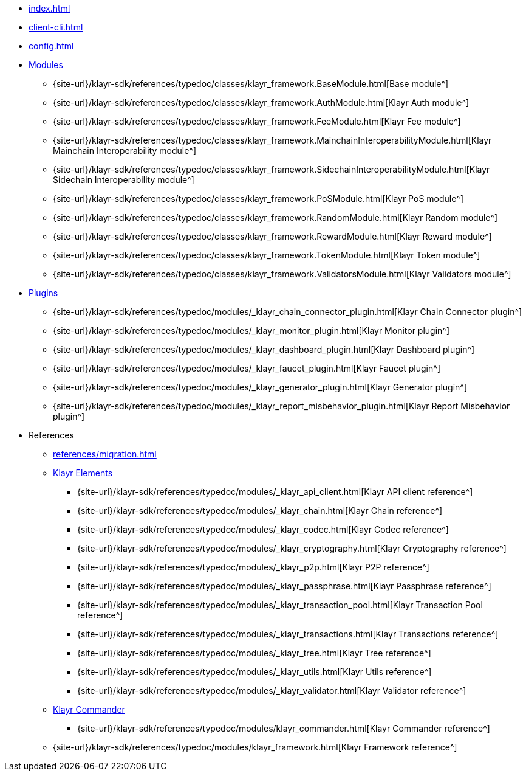 * xref:index.adoc[]
* xref:client-cli.adoc[]
* xref:config.adoc[]
* xref:modules/index.adoc[Modules]
** {site-url}/klayr-sdk/references/typedoc/classes/klayr_framework.BaseModule.html[Base module^]
** {site-url}/klayr-sdk/references/typedoc/classes/klayr_framework.AuthModule.html[Klayr Auth module^]
** {site-url}/klayr-sdk/references/typedoc/classes/klayr_framework.FeeModule.html[Klayr Fee module^]
** {site-url}/klayr-sdk/references/typedoc/classes/klayr_framework.MainchainInteroperabilityModule.html[Klayr Mainchain Interoperability module^]
** {site-url}/klayr-sdk/references/typedoc/classes/klayr_framework.SidechainInteroperabilityModule.html[Klayr Sidechain Interoperability module^]
// ** {site-url}/klayr-sdk/references/typedoc/classes/klayr_framework.NFTModule.html[Klayr NFT module^]
// ** {site-url}/klayr-sdk/references/typedoc/classes/klayr_framework.PoAModule.html[Klayr PoA module^]
** {site-url}/klayr-sdk/references/typedoc/classes/klayr_framework.PoSModule.html[Klayr PoS module^]
** {site-url}/klayr-sdk/references/typedoc/classes/klayr_framework.RandomModule.html[Klayr Random module^]
** {site-url}/klayr-sdk/references/typedoc/classes/klayr_framework.RewardModule.html[Klayr Reward module^]
** {site-url}/klayr-sdk/references/typedoc/classes/klayr_framework.TokenModule.html[Klayr Token module^]
** {site-url}/klayr-sdk/references/typedoc/classes/klayr_framework.ValidatorsModule.html[Klayr Validators module^]
* xref:plugins/index.adoc[Plugins]
** {site-url}/klayr-sdk/references/typedoc/modules/_klayr_chain_connector_plugin.html[Klayr Chain Connector plugin^]
** {site-url}/klayr-sdk/references/typedoc/modules/_klayr_monitor_plugin.html[Klayr Monitor plugin^]
** {site-url}/klayr-sdk/references/typedoc/modules/_klayr_dashboard_plugin.html[Klayr Dashboard plugin^]
** {site-url}/klayr-sdk/references/typedoc/modules/_klayr_faucet_plugin.html[Klayr Faucet plugin^]
** {site-url}/klayr-sdk/references/typedoc/modules/_klayr_generator_plugin.html[Klayr Generator plugin^]
** {site-url}/klayr-sdk/references/typedoc/modules/_klayr_report_misbehavior_plugin.html[Klayr Report Misbehavior plugin^]
* References
** xref:references/migration.adoc[]
** xref:references/klayr-elements/index.adoc[Klayr Elements]
*** {site-url}/klayr-sdk/references/typedoc/modules/_klayr_api_client.html[Klayr API client reference^]
*** {site-url}/klayr-sdk/references/typedoc/modules/_klayr_chain.html[Klayr Chain reference^]
*** {site-url}/klayr-sdk/references/typedoc/modules/_klayr_codec.html[Klayr Codec reference^]
*** {site-url}/klayr-sdk/references/typedoc/modules/_klayr_cryptography.html[Klayr Cryptography reference^]
*** {site-url}/klayr-sdk/references/typedoc/modules/_klayr_p2p.html[Klayr P2P reference^]
*** {site-url}/klayr-sdk/references/typedoc/modules/_klayr_passphrase.html[Klayr Passphrase reference^]
*** {site-url}/klayr-sdk/references/typedoc/modules/_klayr_transaction_pool.html[Klayr Transaction Pool reference^]
*** {site-url}/klayr-sdk/references/typedoc/modules/_klayr_transactions.html[Klayr Transactions reference^]
*** {site-url}/klayr-sdk/references/typedoc/modules/_klayr_tree.html[Klayr Tree reference^]
*** {site-url}/klayr-sdk/references/typedoc/modules/_klayr_utils.html[Klayr Utils reference^]
*** {site-url}/klayr-sdk/references/typedoc/modules/_klayr_validator.html[Klayr Validator reference^]
** xref:references/klayr-commander/index.adoc[Klayr Commander]
*** {site-url}/klayr-sdk/references/typedoc/modules/klayr_commander.html[Klayr Commander reference^]
** {site-url}/klayr-sdk/references/typedoc/modules/klayr_framework.html[Klayr Framework reference^]



